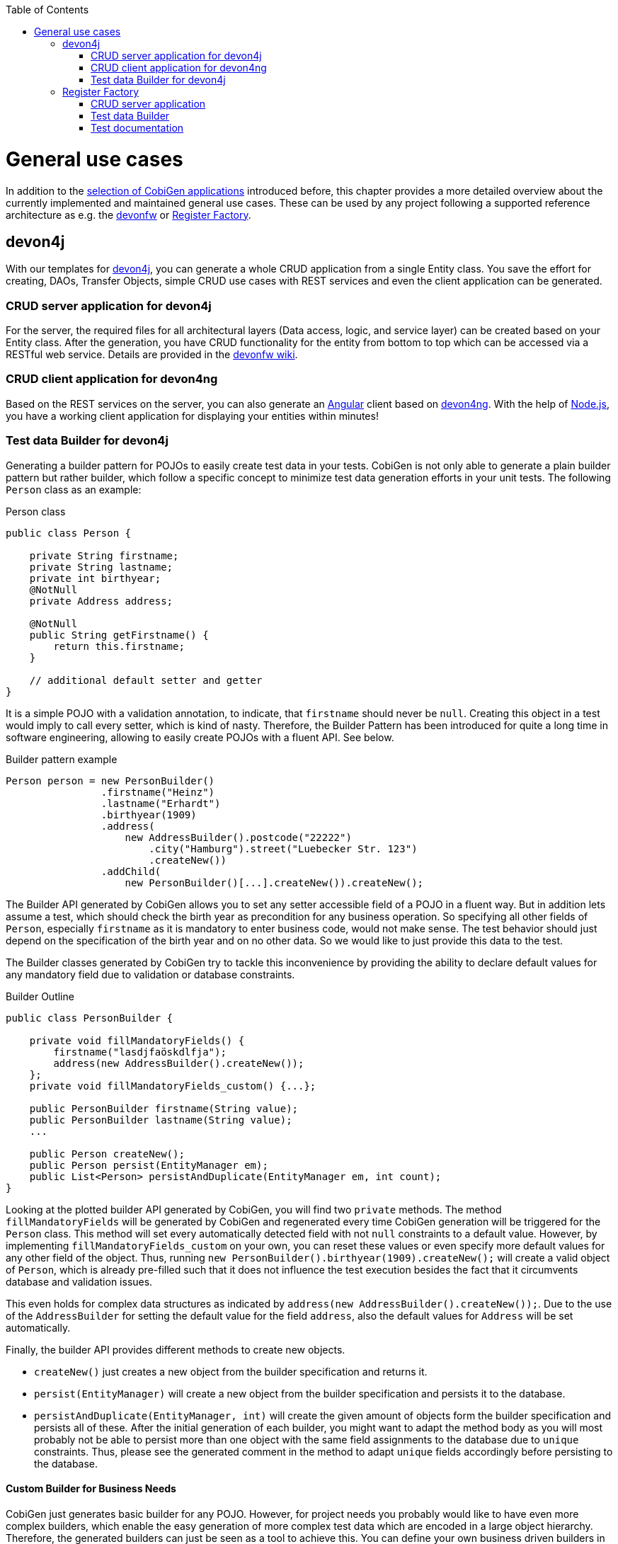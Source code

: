:toc:
toc::[]

= General use cases

In addition to the link:Home#selection-of-current-and-past-cobigen-applications[selection of CobiGen applications] introduced before, this chapter provides a more detailed overview about the currently implemented and maintained general use cases. These can be used by any project following a supported reference architecture as e.g. the link:https://github.com/devonfw[devonfw] or link:http://www.bva.bund.de/SharedDocs/Downloads/DE/BIT/RegisterFactory/Whitepaper_Register_Factory.html[Register Factory].

== devon4j

With our templates for link:https://github.com/devonfw/devon4j[devon4j], you can generate a whole CRUD application from a single Entity class. You save the effort for creating, DAOs, Transfer Objects, simple CRUD use cases with REST services and even the client application can be generated.

===  CRUD server application for devon4j

For the server, the required files for all architectural layers (Data access, logic, and service layer) can be created based on your Entity class. After the generation, you have CRUD functionality for the entity from bottom to top which can be accessed via a RESTful web service. Details are provided in the link:https://github.com/devonfw/devon/wiki/tutorial-devon-generator[devonfw wiki].

=== CRUD client application for devon4ng

Based on the REST services on the server, you can also generate an link:https://angularjs.org/[Angular] client based on link:https://github.com/devonfw/devon4ng[devon4ng]. With the help of link:https://nodejs.org/[Node.js], you have a working client application for displaying your entities within minutes!

=== Test data Builder for devon4j

Generating a builder pattern for POJOs to easily create test data in your tests. CobiGen is not only able to generate a plain builder pattern but rather builder, which follow a specific concept to minimize test data generation efforts in your unit tests. The following `Person` class as an example:

.Person class
```java
public class Person {

    private String firstname;
    private String lastname;
    private int birthyear;
    @NotNull
    private Address address;

    @NotNull
    public String getFirstname() {
        return this.firstname;
    }

    // additional default setter and getter
}
```

It is a simple POJO with a validation annotation, to indicate, that `firstname` should never be `null`. Creating this object in a test would imply to call every setter, which is kind of nasty. Therefore, the Builder Pattern has been introduced for quite a long time in software engineering, allowing to easily create POJOs with a fluent API. See below.

.Builder pattern example
```java
Person person = new PersonBuilder()
                .firstname("Heinz")
                .lastname("Erhardt")
                .birthyear(1909)
                .address(
                    new AddressBuilder().postcode("22222")
                        .city("Hamburg").street("Luebecker Str. 123")
                        .createNew())
                .addChild(
                    new PersonBuilder()[...].createNew()).createNew();
```

The Builder API generated by CobiGen allows you to set any setter accessible field of a POJO in a fluent way. But in addition lets assume a test, which should check the birth year as precondition for any business operation. So specifying all other fields of `Person`, especially `firstname` as it is mandatory to enter business code, would not make sense. The test behavior should just depend on the specification of the birth year and on no other data. So we would like to just provide this data to the test.

The Builder classes generated by CobiGen try to tackle this inconvenience by providing the ability to declare default values for any mandatory field due to validation or database constraints.

.Builder Outline
```java
public class PersonBuilder {

    private void fillMandatoryFields() {
        firstname("lasdjfaöskdlfja");
        address(new AddressBuilder().createNew());
    };
    private void fillMandatoryFields_custom() {...};

    public PersonBuilder firstname(String value);
    public PersonBuilder lastname(String value);
    ...

    public Person createNew();
    public Person persist(EntityManager em);
    public List<Person> persistAndDuplicate(EntityManager em, int count);
}
```

Looking at the plotted builder API generated by CobiGen, you will find two `private` methods. The method `fillMandatoryFields` will be generated by CobiGen and regenerated every time CobiGen generation will be triggered for the `Person` class. This method will set every automatically detected field with not `null` constraints to a default value. However, by implementing `fillMandatoryFields_custom` on your own, you can reset these values or even specify more default values for any other field of the object. Thus, running `new PersonBuilder().birthyear(1909).createNew();` will create a valid object of `Person`, which is already pre-filled such that it does not influence the test execution besides the fact that it circumvents database and validation issues.

This even holds for complex data structures as indicated by `address(new AddressBuilder().createNew());`. Due to the use of the `AddressBuilder` for setting the default value for the field `address`, also the default values for `Address` will be set automatically.

Finally, the builder API provides different methods to create new objects.

* `createNew()` just creates a new object from the builder specification and returns it.
* `persist(EntityManager)` will create a new object from the builder specification and persists it to the database.
* `persistAndDuplicate(EntityManager, int)` will create the given amount of objects form the builder specification and persists all of these. After the initial generation of each builder, you might want to adapt the method body as you will most probably not be able to persist more than one object with the same field assignments to the database due to `unique` constraints. Thus, please see the generated comment in the method to adapt `unique` fields accordingly before persisting to the database.

==== Custom Builder for Business Needs

CobiGen just generates basic builder for any POJO. However, for project needs you probably would like to have even more complex builders, which enable the easy generation of more complex test data which are encoded in a large object hierarchy. Therefore, the generated builders can just be seen as a tool to achieve this. You can define your own business driven builders in the same way as the generated builders, but explicitly focusing on your business needs. Just take this example as a demonstration of that idea:

```java
  University uni = new ComplexUniversityBuilder()
    .withStudents(200)
    .withProfessors(4)
    .withExternalStudent()
    .createNew();
```

E.g. the method `withExternalStudent()` might create a person, which is a student and is flagged to be an external student. Basing this implementation on the generated builders will even assure that you would benefit from any default values you have set before. In addition, you can even imagine any more complex builder methods setting values driven your reusable testing needs based on the specific business knowledge.


== Register Factory

===  CRUD server application

Generates a CRUD application with persistence entities as inputs. This includes DAOs, TOs, use cases, as well as a CRUD JSF user interface if needed.

===  Test data Builder

Analogous to xref:testdata-builder-for-devon4j[Test data Builder for devon4J]

=== Test documentation

Generate test documentation from test classes. The input are the doclet tags of several test classes, which e.g. can specify a description, a cross-reference, or a test target description. The result currently is a csv file, which lists all tests with the corresponding meta-information. Afterwards, this file might be styled and passed to the customer if needed and it will be up-to-date every time!
